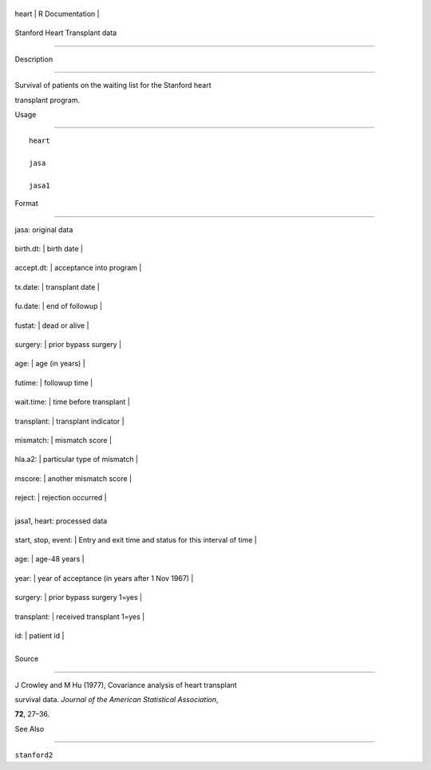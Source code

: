 +---------+-------------------+
| heart   | R Documentation   |
+---------+-------------------+

Stanford Heart Transplant data
------------------------------

Description
~~~~~~~~~~~

Survival of patients on the waiting list for the Stanford heart
transplant program.

Usage
~~~~~

::

    heart
    jasa
    jasa1

Format
~~~~~~

jasa: original data

+---------------+-------------------------------+
| birth.dt:     | birth date                    |
+---------------+-------------------------------+
| accept.dt:    | acceptance into program       |
+---------------+-------------------------------+
| tx.date:      | transplant date               |
+---------------+-------------------------------+
| fu.date:      | end of followup               |
+---------------+-------------------------------+
| fustat:       | dead or alive                 |
+---------------+-------------------------------+
| surgery:      | prior bypass surgery          |
+---------------+-------------------------------+
| age:          | age (in years)                |
+---------------+-------------------------------+
| futime:       | followup time                 |
+---------------+-------------------------------+
| wait.time:    | time before transplant        |
+---------------+-------------------------------+
| transplant:   | transplant indicator          |
+---------------+-------------------------------+
| mismatch:     | mismatch score                |
+---------------+-------------------------------+
| hla.a2:       | particular type of mismatch   |
+---------------+-------------------------------+
| mscore:       | another mismatch score        |
+---------------+-------------------------------+
| reject:       | rejection occurred            |
+---------------+-------------------------------+
+---------------+-------------------------------+

jasa1, heart: processed data

+-----------------------+------------------------------------------------------------+
| start, stop, event:   | Entry and exit time and status for this interval of time   |
+-----------------------+------------------------------------------------------------+
| age:                  | age-48 years                                               |
+-----------------------+------------------------------------------------------------+
| year:                 | year of acceptance (in years after 1 Nov 1967)             |
+-----------------------+------------------------------------------------------------+
| surgery:              | prior bypass surgery 1=yes                                 |
+-----------------------+------------------------------------------------------------+
| transplant:           | received transplant 1=yes                                  |
+-----------------------+------------------------------------------------------------+
| id:                   | patient id                                                 |
+-----------------------+------------------------------------------------------------+
+-----------------------+------------------------------------------------------------+

Source
~~~~~~

J Crowley and M Hu (1977), Covariance analysis of heart transplant
survival data. *Journal of the American Statistical Association*,
**72**, 27–36.

See Also
~~~~~~~~

``stanford2``
